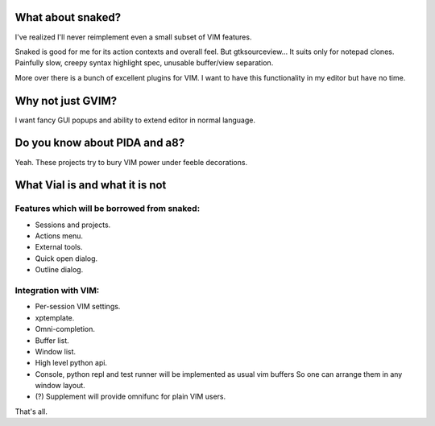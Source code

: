 What about snaked?
==================

I've realized I'll never reimplement even a small subset of VIM features.

Snaked is good for me for its action contexts and overall feel. But
gtksourceview… It suits only for notepad clones. Painfully slow, creepy
syntax highlight spec, unusable buffer/view separation.

More over there is a bunch of excellent plugins for VIM. I want to have this
functionality in my editor but have no time.


Why not just GVIM?
==================

I want fancy GUI popups and ability to extend editor in normal language.


Do you know about PIDA and a8?
==============================

Yeah. These projects try to bury VIM power under feeble decorations.


What Vial is and what it is not
===============================

Features which will be borrowed from snaked:
--------------------------------------------

- Sessions and projects.

- Actions menu.

- External tools.

- Quick open dialog.

- Outline dialog.

Integration with VIM:
---------------------

- Per-session VIM settings.

- xptemplate.

- Omni-completion.

- Buffer list.

- Window list.

- High level python api.

- Console, python repl and test runner will be implemented as usual vim buffers
  So one can arrange them in any window layout. 

- (?) Supplement will provide omnifunc for plain VIM users. 

That's all.
